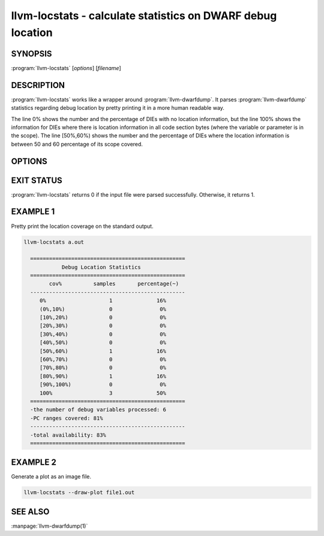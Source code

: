 llvm-locstats - calculate statistics on DWARF debug location
============================================================

.. program:: llvm-locstats

SYNOPSIS
--------

:program:`llvm-locstats` [*options*] [*filename*]

DESCRIPTION
-----------

:program:`llvm-locstats` works like a wrapper around :program:`llvm-dwarfdump`.
It parses :program:`llvm-dwarfdump` statistics regarding debug location by
pretty printing it in a more human readable way.

The line 0% shows the number and the percentage of DIEs with no location
information, but the line 100% shows the information for DIEs where there is
location information in all code section bytes (where the variable or parameter
is in the scope). The line [50%,60%) shows the number and the percentage of DIEs
where the location information is between 50 and 60 percentage of its scope
covered.

OPTIONS
-------

.. option:: --only-variables

            calculate the location statistics only for local variables

.. option:: --only-formal-parameters

            calculate the location statistics only for formal parameters

.. option:: --ignore-debug-entry-values

            ignore the location statistics on locations containing the
            debug entry values DWARF operation

.. option:: --draw-plot

            make histogram of location buckets generated (requires
            matplotlib)

EXIT STATUS
-----------

:program:`llvm-locstats` returns 0 if the input file were parsed
successfully. Otherwise, it returns 1.

EXAMPLE 1
--------------

Pretty print the location coverage on the standard output.

.. code-block:: none

  llvm-locstats a.out

    =================================================
              Debug Location Statistics
    =================================================
          cov%          samples       percentage(~)
    -------------------------------------------------
       0%                    1              16%
       (0%,10%)              0               0%
       [10%,20%)             0               0%
       [20%,30%)             0               0%
       [30%,40%)             0               0%
       [40%,50%)             0               0%
       [50%,60%)             1              16%
       [60%,70%)             0               0%
       [70%,80%)             0               0%
       [80%,90%)             1              16%
       [90%,100%)            0               0%
       100%                  3              50%
    =================================================
    -the number of debug variables processed: 6
    -PC ranges covered: 81%
    -------------------------------------------------
    -total availability: 83%
    =================================================

EXAMPLE 2
--------------

Generate a plot as an image file.

.. code-block:: none

  llvm-locstats --draw-plot file1.out

.. image:: locstats-draw-plot.png
  :align: center

SEE ALSO
--------

:manpage:`llvm-dwarfdump(1)`

